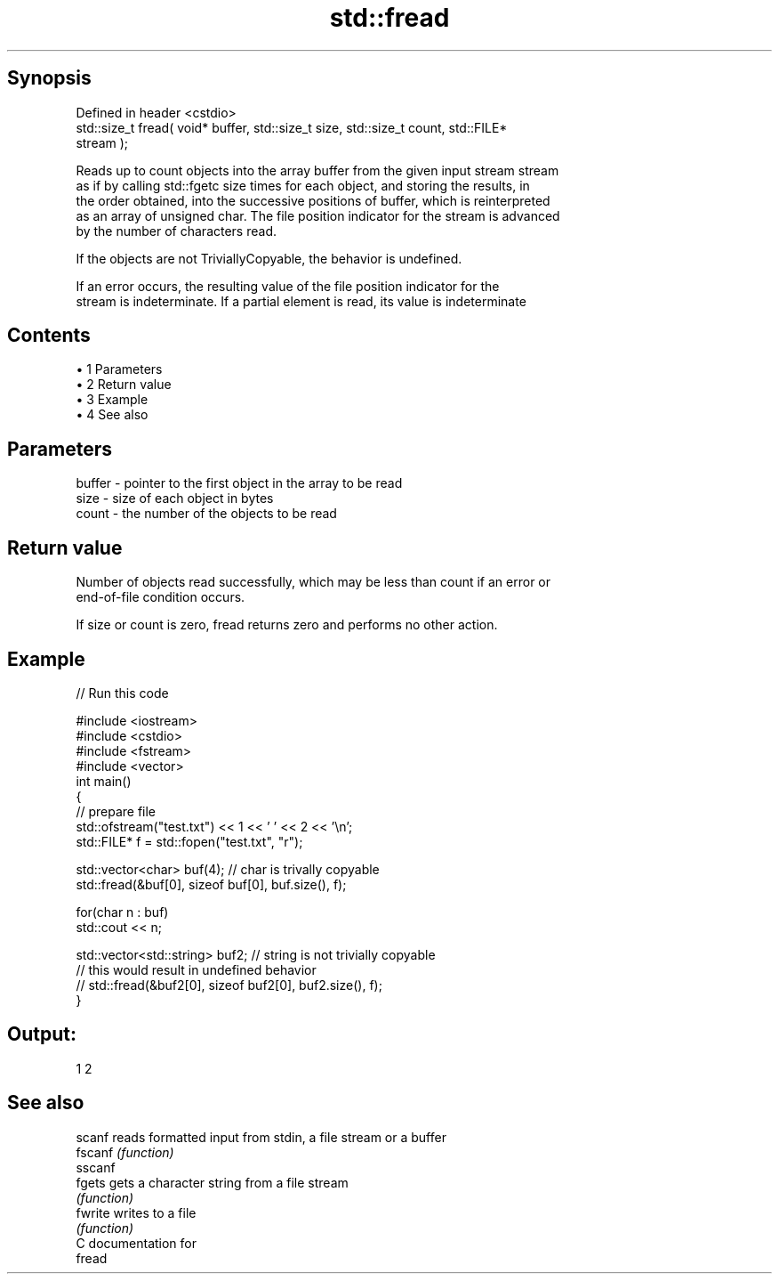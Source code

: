 .TH std::fread 3 "Apr 19 2014" "1.0.0" "C++ Standard Libary"
.SH Synopsis
   Defined in header <cstdio>
   std::size_t fread( void* buffer, std::size_t size, std::size_t count, std::FILE*
   stream );

   Reads up to count objects into the array buffer from the given input stream stream
   as if by calling std::fgetc size times for each object, and storing the results, in
   the order obtained, into the successive positions of buffer, which is reinterpreted
   as an array of unsigned char. The file position indicator for the stream is advanced
   by the number of characters read.

   If the objects are not TriviallyCopyable, the behavior is undefined.

   If an error occurs, the resulting value of the file position indicator for the
   stream is indeterminate. If a partial element is read, its value is indeterminate

.SH Contents

     • 1 Parameters
     • 2 Return value
     • 3 Example
     • 4 See also

.SH Parameters

   buffer - pointer to the first object in the array to be read
   size   - size of each object in bytes
   count  - the number of the objects to be read

.SH Return value

   Number of objects read successfully, which may be less than count if an error or
   end-of-file condition occurs.

   If size or count is zero, fread returns zero and performs no other action.

.SH Example

   
// Run this code

 #include <iostream>
 #include <cstdio>
 #include <fstream>
 #include <vector>
 int main()
 {
     // prepare file
     std::ofstream("test.txt") << 1 << ' ' << 2 << '\\n';
     std::FILE* f = std::fopen("test.txt", "r");

     std::vector<char> buf(4); // char is trivally copyable
     std::fread(&buf[0], sizeof buf[0], buf.size(), f);

     for(char n : buf)
         std::cout << n;

     std::vector<std::string> buf2; // string is not trivially copyable
 // this would result in undefined behavior
 //    std::fread(&buf2[0], sizeof buf2[0], buf2.size(), f);
 }

.SH Output:

 1 2

.SH See also

   scanf  reads formatted input from stdin, a file stream or a buffer
   fscanf \fI(function)\fP
   sscanf
   fgets  gets a character string from a file stream
          \fI(function)\fP
   fwrite writes to a file
          \fI(function)\fP
   C documentation for
   fread
